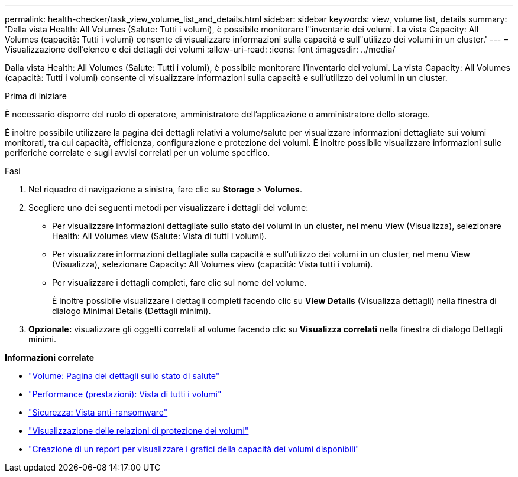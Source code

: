 ---
permalink: health-checker/task_view_volume_list_and_details.html 
sidebar: sidebar 
keywords: view, volume list, details 
summary: 'Dalla vista Health: All Volumes (Salute: Tutti i volumi), è possibile monitorare l"inventario dei volumi. La vista Capacity: All Volumes (capacità: Tutti i volumi) consente di visualizzare informazioni sulla capacità e sull"utilizzo dei volumi in un cluster.' 
---
= Visualizzazione dell'elenco e dei dettagli dei volumi
:allow-uri-read: 
:icons: font
:imagesdir: ../media/


[role="lead"]
Dalla vista Health: All Volumes (Salute: Tutti i volumi), è possibile monitorare l'inventario dei volumi. La vista Capacity: All Volumes (capacità: Tutti i volumi) consente di visualizzare informazioni sulla capacità e sull'utilizzo dei volumi in un cluster.

.Prima di iniziare
È necessario disporre del ruolo di operatore, amministratore dell'applicazione o amministratore dello storage.

È inoltre possibile utilizzare la pagina dei dettagli relativi a volume/salute per visualizzare informazioni dettagliate sui volumi monitorati, tra cui capacità, efficienza, configurazione e protezione dei volumi. È inoltre possibile visualizzare informazioni sulle periferiche correlate e sugli avvisi correlati per un volume specifico.

.Fasi
. Nel riquadro di navigazione a sinistra, fare clic su *Storage* > *Volumes*.
. Scegliere uno dei seguenti metodi per visualizzare i dettagli del volume:
+
** Per visualizzare informazioni dettagliate sullo stato dei volumi in un cluster, nel menu View (Visualizza), selezionare Health: All Volumes view (Salute: Vista di tutti i volumi).
** Per visualizzare informazioni dettagliate sulla capacità e sull'utilizzo dei volumi in un cluster, nel menu View (Visualizza), selezionare Capacity: All Volumes view (capacità: Vista tutti i volumi).
** Per visualizzare i dettagli completi, fare clic sul nome del volume.
+
È inoltre possibile visualizzare i dettagli completi facendo clic su *View Details* (Visualizza dettagli) nella finestra di dialogo Minimal Details (Dettagli minimi).



. *Opzionale:* visualizzare gli oggetti correlati al volume facendo clic su *Visualizza correlati* nella finestra di dialogo Dettagli minimi.


*Informazioni correlate*

* link:../health-checker/reference_health_volume_details_page.html["Volume: Pagina dei dettagli sullo stato di salute"]
* link:../performance-checker/performance-view-all.html#performance-all-volumes-view["Performance (prestazioni): Vista di tutti i volumi"]
* link:../health-checker/task_view_antiransomware_status_of_all_volumes_storage_vms.html#view-security-details-of-all-volumes-with-anti-ransomware-detection["Sicurezza: Vista anti-ransomware"]
* link:../data-protection/task_view_volume_protection_relationships.html["Visualizzazione delle relazioni di protezione dei volumi"]
* link:../reporting/task_create_report_to_view_available_volume_capacity_charts.html["Creazione di un report per visualizzare i grafici della capacità dei volumi disponibili"]


